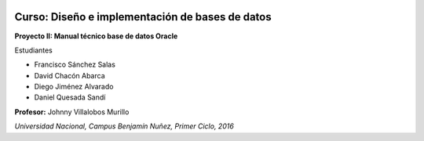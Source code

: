 .. figure:: nstatic/logo-una.png
   :align: center
   :scale: 40 %



**Curso: Diseño e implementación de bases de datos**
------------------------------------------------------

**Proyecto II: Manual técnico base de datos Oracle**


Estudiantes

- Francisco Sánchez Salas

- David Chacón Abarca

- Diego Jiménez Alvarado

- Daniel Quesada Sandí

**Profesor:** Johnny Villalobos Murillo

*Universidad Nacional, Campus Benjamín Nuñez, Primer Ciclo, 2016*
